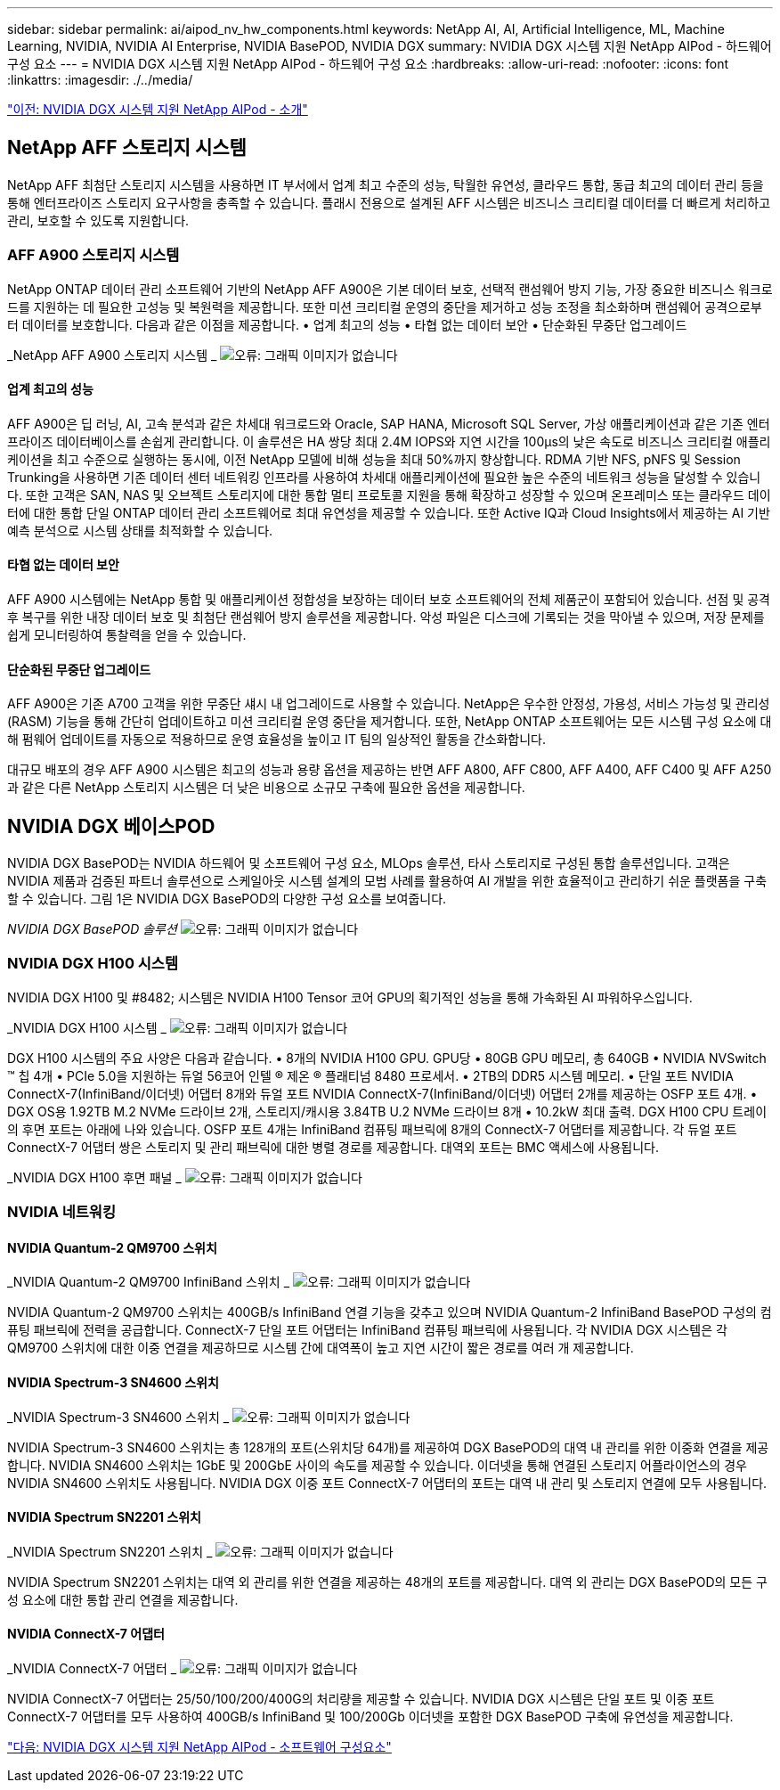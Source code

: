 ---
sidebar: sidebar 
permalink: ai/aipod_nv_hw_components.html 
keywords: NetApp AI, AI, Artificial Intelligence, ML, Machine Learning, NVIDIA, NVIDIA AI Enterprise, NVIDIA BasePOD, NVIDIA DGX 
summary: NVIDIA DGX 시스템 지원 NetApp AIPod - 하드웨어 구성 요소 
---
= NVIDIA DGX 시스템 지원 NetApp AIPod - 하드웨어 구성 요소
:hardbreaks:
:allow-uri-read: 
:nofooter: 
:icons: font
:linkattrs: 
:imagesdir: ./../media/


link:aipod_nv_intro.html["이전: NVIDIA DGX 시스템 지원 NetApp AIPod - 소개"]



== NetApp AFF 스토리지 시스템

NetApp AFF 최첨단 스토리지 시스템을 사용하면 IT 부서에서 업계 최고 수준의 성능, 탁월한 유연성, 클라우드 통합, 동급 최고의 데이터 관리 등을 통해 엔터프라이즈 스토리지 요구사항을 충족할 수 있습니다. 플래시 전용으로 설계된 AFF 시스템은 비즈니스 크리티컬 데이터를 더 빠르게 처리하고 관리, 보호할 수 있도록 지원합니다.



=== AFF A900 스토리지 시스템

NetApp ONTAP 데이터 관리 소프트웨어 기반의 NetApp AFF A900은 기본 데이터 보호, 선택적 랜섬웨어 방지 기능, 가장 중요한 비즈니스 워크로드를 지원하는 데 필요한 고성능 및 복원력을 제공합니다. 또한 미션 크리티컬 운영의 중단을 제거하고 성능 조정을 최소화하며 랜섬웨어 공격으로부터 데이터를 보호합니다. 다음과 같은 이점을 제공합니다.
• 업계 최고의 성능
• 타협 없는 데이터 보안
• 단순화된 무중단 업그레이드

_NetApp AFF A900 스토리지 시스템 _
image:aipod_nv_A900.png["오류: 그래픽 이미지가 없습니다"]



==== 업계 최고의 성능

AFF A900은 딥 러닝, AI, 고속 분석과 같은 차세대 워크로드와 Oracle, SAP HANA, Microsoft SQL Server, 가상 애플리케이션과 같은 기존 엔터프라이즈 데이터베이스를 손쉽게 관리합니다. 이 솔루션은 HA 쌍당 최대 2.4M IOPS와 지연 시간을 100µs의 낮은 속도로 비즈니스 크리티컬 애플리케이션을 최고 수준으로 실행하는 동시에, 이전 NetApp 모델에 비해 성능을 최대 50%까지 향상합니다. RDMA 기반 NFS, pNFS 및 Session Trunking을 사용하면 기존 데이터 센터 네트워킹 인프라를 사용하여 차세대 애플리케이션에 필요한 높은 수준의 네트워크 성능을 달성할 수 있습니다.
또한 고객은 SAN, NAS 및 오브젝트 스토리지에 대한 통합 멀티 프로토콜 지원을 통해 확장하고 성장할 수 있으며 온프레미스 또는 클라우드 데이터에 대한 통합 단일 ONTAP 데이터 관리 소프트웨어로 최대 유연성을 제공할 수 있습니다. 또한 Active IQ과 Cloud Insights에서 제공하는 AI 기반 예측 분석으로 시스템 상태를 최적화할 수 있습니다.



==== 타협 없는 데이터 보안

AFF A900 시스템에는 NetApp 통합 및 애플리케이션 정합성을 보장하는 데이터 보호 소프트웨어의 전체 제품군이 포함되어 있습니다. 선점 및 공격 후 복구를 위한 내장 데이터 보호 및 최첨단 랜섬웨어 방지 솔루션을 제공합니다. 악성 파일은 디스크에 기록되는 것을 막아낼 수 있으며, 저장 문제를 쉽게 모니터링하여 통찰력을 얻을 수 있습니다.



==== 단순화된 무중단 업그레이드

AFF A900은 기존 A700 고객을 위한 무중단 섀시 내 업그레이드로 사용할 수 있습니다. NetApp은 우수한 안정성, 가용성, 서비스 가능성 및 관리성(RASM) 기능을 통해 간단히 업데이트하고 미션 크리티컬 운영 중단을 제거합니다. 또한, NetApp ONTAP 소프트웨어는 모든 시스템 구성 요소에 대해 펌웨어 업데이트를 자동으로 적용하므로 운영 효율성을 높이고 IT 팀의 일상적인 활동을 간소화합니다.

대규모 배포의 경우 AFF A900 시스템은 최고의 성능과 용량 옵션을 제공하는 반면 AFF A800, AFF C800, AFF A400, AFF C400 및 AFF A250과 같은 다른 NetApp 스토리지 시스템은 더 낮은 비용으로 소규모 구축에 필요한 옵션을 제공합니다.



== NVIDIA DGX 베이스POD

NVIDIA DGX BasePOD는 NVIDIA 하드웨어 및 소프트웨어 구성 요소, MLOps 솔루션, 타사 스토리지로 구성된 통합 솔루션입니다. 고객은 NVIDIA 제품과 검증된 파트너 솔루션으로 스케일아웃 시스템 설계의 모범 사례를 활용하여 AI 개발을 위한 효율적이고 관리하기 쉬운 플랫폼을 구축할 수 있습니다. 그림 1은 NVIDIA DGX BasePOD의 다양한 구성 요소를 보여줍니다.

_NVIDIA DGX BasePOD 솔루션_
image:aipod_nv_basepod_layers.png["오류: 그래픽 이미지가 없습니다"]



=== NVIDIA DGX H100 시스템

NVIDIA DGX H100 및 #8482; 시스템은 NVIDIA H100 Tensor 코어 GPU의 획기적인 성능을 통해 가속화된 AI 파워하우스입니다.

_NVIDIA DGX H100 시스템 _
image:aipod_nv_H100_3D.png["오류: 그래픽 이미지가 없습니다"]

DGX H100 시스템의 주요 사양은 다음과 같습니다.
• 8개의 NVIDIA H100 GPU.
GPU당 • 80GB GPU 메모리, 총 640GB
• NVIDIA NVSwitch ™ 칩 4개
• PCIe 5.0을 지원하는 듀얼 56코어 인텔 ® 제온 ® 플래티넘 8480 프로세서.
• 2TB의 DDR5 시스템 메모리.
• 단일 포트 NVIDIA ConnectX-7(InfiniBand/이더넷) 어댑터 8개와 듀얼 포트 NVIDIA ConnectX-7(InfiniBand/이더넷) 어댑터 2개를 제공하는 OSFP 포트 4개.
• DGX OS용 1.92TB M.2 NVMe 드라이브 2개, 스토리지/캐시용 3.84TB U.2 NVMe 드라이브 8개
• 10.2kW 최대 출력.
DGX H100 CPU 트레이의 후면 포트는 아래에 나와 있습니다. OSFP 포트 4개는 InfiniBand 컴퓨팅 패브릭에 8개의 ConnectX-7 어댑터를 제공합니다. 각 듀얼 포트 ConnectX-7 어댑터 쌍은 스토리지 및 관리 패브릭에 대한 병렬 경로를 제공합니다. 대역외 포트는 BMC 액세스에 사용됩니다.

_NVIDIA DGX H100 후면 패널 _
image:aipod_nv_H100_rear.png["오류: 그래픽 이미지가 없습니다"]



=== NVIDIA 네트워킹



==== NVIDIA Quantum-2 QM9700 스위치

_NVIDIA Quantum-2 QM9700 InfiniBand 스위치 _
image:aipod_nv_QM9700.png["오류: 그래픽 이미지가 없습니다"]

NVIDIA Quantum-2 QM9700 스위치는 400GB/s InfiniBand 연결 기능을 갖추고 있으며 NVIDIA Quantum-2 InfiniBand BasePOD 구성의 컴퓨팅 패브릭에 전력을 공급합니다. ConnectX-7 단일 포트 어댑터는 InfiniBand 컴퓨팅 패브릭에 사용됩니다. 각 NVIDIA DGX 시스템은 각 QM9700 스위치에 대한 이중 연결을 제공하므로 시스템 간에 대역폭이 높고 지연 시간이 짧은 경로를 여러 개 제공합니다.



==== NVIDIA Spectrum-3 SN4600 스위치

_NVIDIA Spectrum-3 SN4600 스위치 _
image:aipod_nv_SN4600_hires_smallest.png["오류: 그래픽 이미지가 없습니다"]

NVIDIA Spectrum-3 SN4600 스위치는 총 128개의 포트(스위치당 64개)를 제공하여 DGX BasePOD의 대역 내 관리를 위한 이중화 연결을 제공합니다. NVIDIA SN4600 스위치는 1GbE 및 200GbE 사이의 속도를 제공할 수 있습니다. 이더넷을 통해 연결된 스토리지 어플라이언스의 경우 NVIDIA SN4600 스위치도 사용됩니다. NVIDIA DGX 이중 포트 ConnectX-7 어댑터의 포트는 대역 내 관리 및 스토리지 연결에 모두 사용됩니다.



==== NVIDIA Spectrum SN2201 스위치

_NVIDIA Spectrum SN2201 스위치 _
image:aipod_nv_SN2201.png["오류: 그래픽 이미지가 없습니다"]

NVIDIA Spectrum SN2201 스위치는 대역 외 관리를 위한 연결을 제공하는 48개의 포트를 제공합니다. 대역 외 관리는 DGX BasePOD의 모든 구성 요소에 대한 통합 관리 연결을 제공합니다.



==== NVIDIA ConnectX-7 어댑터

_NVIDIA ConnectX-7 어댑터 _
image:aipod_nv_CX7.png["오류: 그래픽 이미지가 없습니다"]

NVIDIA ConnectX-7 어댑터는 25/50/100/200/400G의 처리량을 제공할 수 있습니다. NVIDIA DGX 시스템은 단일 포트 및 이중 포트 ConnectX-7 어댑터를 모두 사용하여 400GB/s InfiniBand 및 100/200Gb 이더넷을 포함한 DGX BasePOD 구축에 유연성을 제공합니다.

link:aipod_nv_sw_components.html["다음: NVIDIA DGX 시스템 지원 NetApp AIPod - 소프트웨어 구성요소"]

